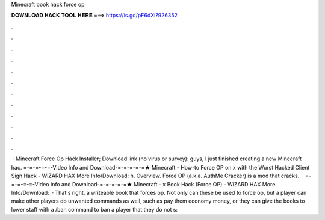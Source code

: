 Minecraft book hack force op

𝐃𝐎𝐖𝐍𝐋𝐎𝐀𝐃 𝐇𝐀𝐂𝐊 𝐓𝐎𝐎𝐋 𝐇𝐄𝐑𝐄 ===> https://is.gd/pF6dXi?926352

.

.

.

.

.

.

.

.

.

.

.

.

 · Minecraft Force Op Hack Installer; Download link (no virus or survey): guys, I just finished creating a new Minecraft hac. =-=-=-=-=-Video Info and Download-=-=-=-=-=★ Minecraft - How-to Force OP on x with the Wurst Hacked Client Sign Hack - WiZARD HAX More Info/Download: h. Overview. Force OP (a.k.a. AuthMe Cracker) is a mod that cracks.  · =-=-=-=-=-Video Info and Download-=-=-=-=-=★ Minecraft - x Book Hack (Force OP) - WiZARD HAX More Info/Download:   · That's right, a writeable book that forces op. Not only can these be used to force op, but a player can make other players do unwanted commands as well, such as pay them economy money, or they can give the books to lower staff with a /ban command to ban a player that they do not s: 